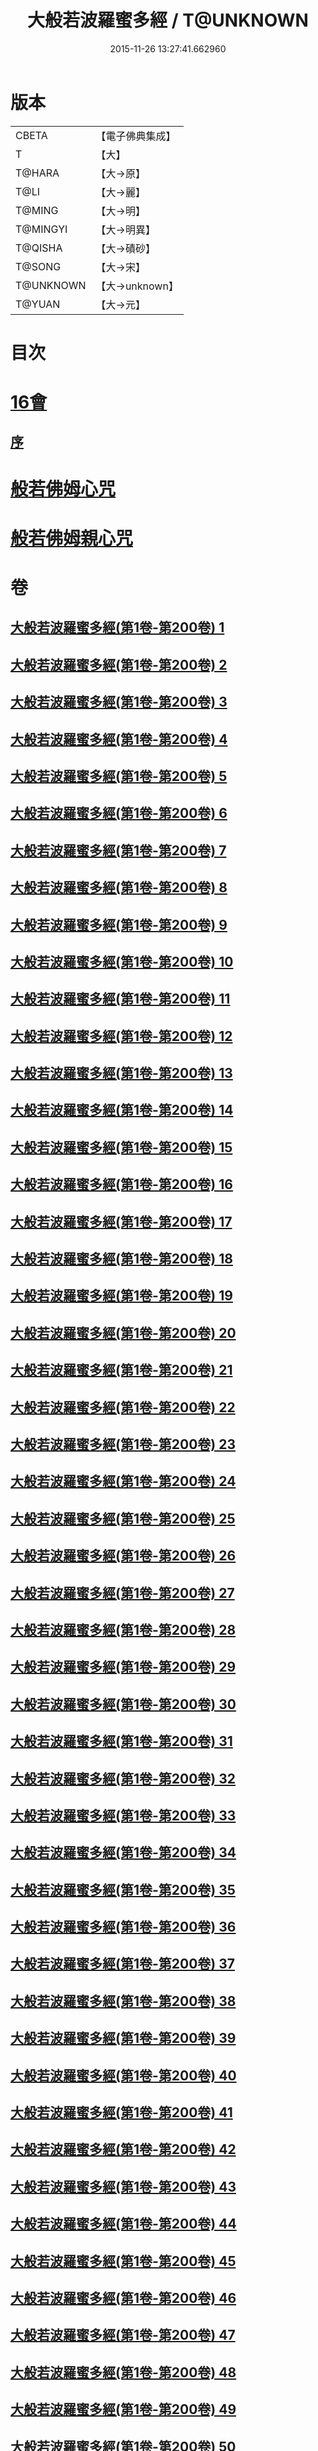 #+TITLE: 大般若波羅蜜多經 / T@UNKNOWN
#+DATE: 2015-11-26 13:27:41.662960
* 版本
 |     CBETA|【電子佛典集成】|
 |         T|【大】     |
 |    T@HARA|【大→原】   |
 |      T@LI|【大→麗】   |
 |    T@MING|【大→明】   |
 |  T@MINGYI|【大→明異】  |
 |   T@QISHA|【大→磧砂】  |
 |    T@SONG|【大→宋】   |
 | T@UNKNOWN|【大→unknown】|
 |    T@YUAN|【大→元】   |

* 目次
* [[file:KR6c0001_593.txt::593-1065b17][16會]]
** [[file:KR6c0001_593.txt::593-1065b18][序]]
* [[file:KR6c0001_600.txt::1110a25][般若佛姆心咒]]
* [[file:KR6c0001_600.txt::1110b1][般若佛姆親心咒]]
* 卷
** [[file:KR6c0001_001.txt][大般若波羅蜜多經(第1卷-第200卷) 1]]
** [[file:KR6c0001_002.txt][大般若波羅蜜多經(第1卷-第200卷) 2]]
** [[file:KR6c0001_003.txt][大般若波羅蜜多經(第1卷-第200卷) 3]]
** [[file:KR6c0001_004.txt][大般若波羅蜜多經(第1卷-第200卷) 4]]
** [[file:KR6c0001_005.txt][大般若波羅蜜多經(第1卷-第200卷) 5]]
** [[file:KR6c0001_006.txt][大般若波羅蜜多經(第1卷-第200卷) 6]]
** [[file:KR6c0001_007.txt][大般若波羅蜜多經(第1卷-第200卷) 7]]
** [[file:KR6c0001_008.txt][大般若波羅蜜多經(第1卷-第200卷) 8]]
** [[file:KR6c0001_009.txt][大般若波羅蜜多經(第1卷-第200卷) 9]]
** [[file:KR6c0001_010.txt][大般若波羅蜜多經(第1卷-第200卷) 10]]
** [[file:KR6c0001_011.txt][大般若波羅蜜多經(第1卷-第200卷) 11]]
** [[file:KR6c0001_012.txt][大般若波羅蜜多經(第1卷-第200卷) 12]]
** [[file:KR6c0001_013.txt][大般若波羅蜜多經(第1卷-第200卷) 13]]
** [[file:KR6c0001_014.txt][大般若波羅蜜多經(第1卷-第200卷) 14]]
** [[file:KR6c0001_015.txt][大般若波羅蜜多經(第1卷-第200卷) 15]]
** [[file:KR6c0001_016.txt][大般若波羅蜜多經(第1卷-第200卷) 16]]
** [[file:KR6c0001_017.txt][大般若波羅蜜多經(第1卷-第200卷) 17]]
** [[file:KR6c0001_018.txt][大般若波羅蜜多經(第1卷-第200卷) 18]]
** [[file:KR6c0001_019.txt][大般若波羅蜜多經(第1卷-第200卷) 19]]
** [[file:KR6c0001_020.txt][大般若波羅蜜多經(第1卷-第200卷) 20]]
** [[file:KR6c0001_021.txt][大般若波羅蜜多經(第1卷-第200卷) 21]]
** [[file:KR6c0001_022.txt][大般若波羅蜜多經(第1卷-第200卷) 22]]
** [[file:KR6c0001_023.txt][大般若波羅蜜多經(第1卷-第200卷) 23]]
** [[file:KR6c0001_024.txt][大般若波羅蜜多經(第1卷-第200卷) 24]]
** [[file:KR6c0001_025.txt][大般若波羅蜜多經(第1卷-第200卷) 25]]
** [[file:KR6c0001_026.txt][大般若波羅蜜多經(第1卷-第200卷) 26]]
** [[file:KR6c0001_027.txt][大般若波羅蜜多經(第1卷-第200卷) 27]]
** [[file:KR6c0001_028.txt][大般若波羅蜜多經(第1卷-第200卷) 28]]
** [[file:KR6c0001_029.txt][大般若波羅蜜多經(第1卷-第200卷) 29]]
** [[file:KR6c0001_030.txt][大般若波羅蜜多經(第1卷-第200卷) 30]]
** [[file:KR6c0001_031.txt][大般若波羅蜜多經(第1卷-第200卷) 31]]
** [[file:KR6c0001_032.txt][大般若波羅蜜多經(第1卷-第200卷) 32]]
** [[file:KR6c0001_033.txt][大般若波羅蜜多經(第1卷-第200卷) 33]]
** [[file:KR6c0001_034.txt][大般若波羅蜜多經(第1卷-第200卷) 34]]
** [[file:KR6c0001_035.txt][大般若波羅蜜多經(第1卷-第200卷) 35]]
** [[file:KR6c0001_036.txt][大般若波羅蜜多經(第1卷-第200卷) 36]]
** [[file:KR6c0001_037.txt][大般若波羅蜜多經(第1卷-第200卷) 37]]
** [[file:KR6c0001_038.txt][大般若波羅蜜多經(第1卷-第200卷) 38]]
** [[file:KR6c0001_039.txt][大般若波羅蜜多經(第1卷-第200卷) 39]]
** [[file:KR6c0001_040.txt][大般若波羅蜜多經(第1卷-第200卷) 40]]
** [[file:KR6c0001_041.txt][大般若波羅蜜多經(第1卷-第200卷) 41]]
** [[file:KR6c0001_042.txt][大般若波羅蜜多經(第1卷-第200卷) 42]]
** [[file:KR6c0001_043.txt][大般若波羅蜜多經(第1卷-第200卷) 43]]
** [[file:KR6c0001_044.txt][大般若波羅蜜多經(第1卷-第200卷) 44]]
** [[file:KR6c0001_045.txt][大般若波羅蜜多經(第1卷-第200卷) 45]]
** [[file:KR6c0001_046.txt][大般若波羅蜜多經(第1卷-第200卷) 46]]
** [[file:KR6c0001_047.txt][大般若波羅蜜多經(第1卷-第200卷) 47]]
** [[file:KR6c0001_048.txt][大般若波羅蜜多經(第1卷-第200卷) 48]]
** [[file:KR6c0001_049.txt][大般若波羅蜜多經(第1卷-第200卷) 49]]
** [[file:KR6c0001_050.txt][大般若波羅蜜多經(第1卷-第200卷) 50]]
** [[file:KR6c0001_051.txt][大般若波羅蜜多經(第1卷-第200卷) 51]]
** [[file:KR6c0001_052.txt][大般若波羅蜜多經(第1卷-第200卷) 52]]
** [[file:KR6c0001_053.txt][大般若波羅蜜多經(第1卷-第200卷) 53]]
** [[file:KR6c0001_054.txt][大般若波羅蜜多經(第1卷-第200卷) 54]]
** [[file:KR6c0001_055.txt][大般若波羅蜜多經(第1卷-第200卷) 55]]
** [[file:KR6c0001_056.txt][大般若波羅蜜多經(第1卷-第200卷) 56]]
** [[file:KR6c0001_057.txt][大般若波羅蜜多經(第1卷-第200卷) 57]]
** [[file:KR6c0001_058.txt][大般若波羅蜜多經(第1卷-第200卷) 58]]
** [[file:KR6c0001_059.txt][大般若波羅蜜多經(第1卷-第200卷) 59]]
** [[file:KR6c0001_060.txt][大般若波羅蜜多經(第1卷-第200卷) 60]]
** [[file:KR6c0001_061.txt][大般若波羅蜜多經(第1卷-第200卷) 61]]
** [[file:KR6c0001_062.txt][大般若波羅蜜多經(第1卷-第200卷) 62]]
** [[file:KR6c0001_063.txt][大般若波羅蜜多經(第1卷-第200卷) 63]]
** [[file:KR6c0001_064.txt][大般若波羅蜜多經(第1卷-第200卷) 64]]
** [[file:KR6c0001_065.txt][大般若波羅蜜多經(第1卷-第200卷) 65]]
** [[file:KR6c0001_066.txt][大般若波羅蜜多經(第1卷-第200卷) 66]]
** [[file:KR6c0001_067.txt][大般若波羅蜜多經(第1卷-第200卷) 67]]
** [[file:KR6c0001_068.txt][大般若波羅蜜多經(第1卷-第200卷) 68]]
** [[file:KR6c0001_069.txt][大般若波羅蜜多經(第1卷-第200卷) 69]]
** [[file:KR6c0001_070.txt][大般若波羅蜜多經(第1卷-第200卷) 70]]
** [[file:KR6c0001_071.txt][大般若波羅蜜多經(第1卷-第200卷) 71]]
** [[file:KR6c0001_072.txt][大般若波羅蜜多經(第1卷-第200卷) 72]]
** [[file:KR6c0001_073.txt][大般若波羅蜜多經(第1卷-第200卷) 73]]
** [[file:KR6c0001_074.txt][大般若波羅蜜多經(第1卷-第200卷) 74]]
** [[file:KR6c0001_075.txt][大般若波羅蜜多經(第1卷-第200卷) 75]]
** [[file:KR6c0001_076.txt][大般若波羅蜜多經(第1卷-第200卷) 76]]
** [[file:KR6c0001_077.txt][大般若波羅蜜多經(第1卷-第200卷) 77]]
** [[file:KR6c0001_078.txt][大般若波羅蜜多經(第1卷-第200卷) 78]]
** [[file:KR6c0001_079.txt][大般若波羅蜜多經(第1卷-第200卷) 79]]
** [[file:KR6c0001_080.txt][大般若波羅蜜多經(第1卷-第200卷) 80]]
** [[file:KR6c0001_081.txt][大般若波羅蜜多經(第1卷-第200卷) 81]]
** [[file:KR6c0001_082.txt][大般若波羅蜜多經(第1卷-第200卷) 82]]
** [[file:KR6c0001_083.txt][大般若波羅蜜多經(第1卷-第200卷) 83]]
** [[file:KR6c0001_084.txt][大般若波羅蜜多經(第1卷-第200卷) 84]]
** [[file:KR6c0001_085.txt][大般若波羅蜜多經(第1卷-第200卷) 85]]
** [[file:KR6c0001_086.txt][大般若波羅蜜多經(第1卷-第200卷) 86]]
** [[file:KR6c0001_087.txt][大般若波羅蜜多經(第1卷-第200卷) 87]]
** [[file:KR6c0001_088.txt][大般若波羅蜜多經(第1卷-第200卷) 88]]
** [[file:KR6c0001_089.txt][大般若波羅蜜多經(第1卷-第200卷) 89]]
** [[file:KR6c0001_090.txt][大般若波羅蜜多經(第1卷-第200卷) 90]]
** [[file:KR6c0001_091.txt][大般若波羅蜜多經(第1卷-第200卷) 91]]
** [[file:KR6c0001_092.txt][大般若波羅蜜多經(第1卷-第200卷) 92]]
** [[file:KR6c0001_093.txt][大般若波羅蜜多經(第1卷-第200卷) 93]]
** [[file:KR6c0001_094.txt][大般若波羅蜜多經(第1卷-第200卷) 94]]
** [[file:KR6c0001_095.txt][大般若波羅蜜多經(第1卷-第200卷) 95]]
** [[file:KR6c0001_096.txt][大般若波羅蜜多經(第1卷-第200卷) 96]]
** [[file:KR6c0001_097.txt][大般若波羅蜜多經(第1卷-第200卷) 97]]
** [[file:KR6c0001_098.txt][大般若波羅蜜多經(第1卷-第200卷) 98]]
** [[file:KR6c0001_099.txt][大般若波羅蜜多經(第1卷-第200卷) 99]]
** [[file:KR6c0001_100.txt][大般若波羅蜜多經(第1卷-第200卷) 100]]
** [[file:KR6c0001_101.txt][大般若波羅蜜多經(第1卷-第200卷) 101]]
** [[file:KR6c0001_102.txt][大般若波羅蜜多經(第1卷-第200卷) 102]]
** [[file:KR6c0001_103.txt][大般若波羅蜜多經(第1卷-第200卷) 103]]
** [[file:KR6c0001_104.txt][大般若波羅蜜多經(第1卷-第200卷) 104]]
** [[file:KR6c0001_105.txt][大般若波羅蜜多經(第1卷-第200卷) 105]]
** [[file:KR6c0001_106.txt][大般若波羅蜜多經(第1卷-第200卷) 106]]
** [[file:KR6c0001_107.txt][大般若波羅蜜多經(第1卷-第200卷) 107]]
** [[file:KR6c0001_108.txt][大般若波羅蜜多經(第1卷-第200卷) 108]]
** [[file:KR6c0001_109.txt][大般若波羅蜜多經(第1卷-第200卷) 109]]
** [[file:KR6c0001_110.txt][大般若波羅蜜多經(第1卷-第200卷) 110]]
** [[file:KR6c0001_111.txt][大般若波羅蜜多經(第1卷-第200卷) 111]]
** [[file:KR6c0001_112.txt][大般若波羅蜜多經(第1卷-第200卷) 112]]
** [[file:KR6c0001_113.txt][大般若波羅蜜多經(第1卷-第200卷) 113]]
** [[file:KR6c0001_114.txt][大般若波羅蜜多經(第1卷-第200卷) 114]]
** [[file:KR6c0001_115.txt][大般若波羅蜜多經(第1卷-第200卷) 115]]
** [[file:KR6c0001_116.txt][大般若波羅蜜多經(第1卷-第200卷) 116]]
** [[file:KR6c0001_117.txt][大般若波羅蜜多經(第1卷-第200卷) 117]]
** [[file:KR6c0001_118.txt][大般若波羅蜜多經(第1卷-第200卷) 118]]
** [[file:KR6c0001_119.txt][大般若波羅蜜多經(第1卷-第200卷) 119]]
** [[file:KR6c0001_120.txt][大般若波羅蜜多經(第1卷-第200卷) 120]]
** [[file:KR6c0001_121.txt][大般若波羅蜜多經(第1卷-第200卷) 121]]
** [[file:KR6c0001_122.txt][大般若波羅蜜多經(第1卷-第200卷) 122]]
** [[file:KR6c0001_123.txt][大般若波羅蜜多經(第1卷-第200卷) 123]]
** [[file:KR6c0001_124.txt][大般若波羅蜜多經(第1卷-第200卷) 124]]
** [[file:KR6c0001_125.txt][大般若波羅蜜多經(第1卷-第200卷) 125]]
** [[file:KR6c0001_126.txt][大般若波羅蜜多經(第1卷-第200卷) 126]]
** [[file:KR6c0001_127.txt][大般若波羅蜜多經(第1卷-第200卷) 127]]
** [[file:KR6c0001_128.txt][大般若波羅蜜多經(第1卷-第200卷) 128]]
** [[file:KR6c0001_129.txt][大般若波羅蜜多經(第1卷-第200卷) 129]]
** [[file:KR6c0001_130.txt][大般若波羅蜜多經(第1卷-第200卷) 130]]
** [[file:KR6c0001_131.txt][大般若波羅蜜多經(第1卷-第200卷) 131]]
** [[file:KR6c0001_132.txt][大般若波羅蜜多經(第1卷-第200卷) 132]]
** [[file:KR6c0001_133.txt][大般若波羅蜜多經(第1卷-第200卷) 133]]
** [[file:KR6c0001_134.txt][大般若波羅蜜多經(第1卷-第200卷) 134]]
** [[file:KR6c0001_135.txt][大般若波羅蜜多經(第1卷-第200卷) 135]]
** [[file:KR6c0001_136.txt][大般若波羅蜜多經(第1卷-第200卷) 136]]
** [[file:KR6c0001_137.txt][大般若波羅蜜多經(第1卷-第200卷) 137]]
** [[file:KR6c0001_138.txt][大般若波羅蜜多經(第1卷-第200卷) 138]]
** [[file:KR6c0001_139.txt][大般若波羅蜜多經(第1卷-第200卷) 139]]
** [[file:KR6c0001_140.txt][大般若波羅蜜多經(第1卷-第200卷) 140]]
** [[file:KR6c0001_141.txt][大般若波羅蜜多經(第1卷-第200卷) 141]]
** [[file:KR6c0001_142.txt][大般若波羅蜜多經(第1卷-第200卷) 142]]
** [[file:KR6c0001_143.txt][大般若波羅蜜多經(第1卷-第200卷) 143]]
** [[file:KR6c0001_144.txt][大般若波羅蜜多經(第1卷-第200卷) 144]]
** [[file:KR6c0001_145.txt][大般若波羅蜜多經(第1卷-第200卷) 145]]
** [[file:KR6c0001_146.txt][大般若波羅蜜多經(第1卷-第200卷) 146]]
** [[file:KR6c0001_147.txt][大般若波羅蜜多經(第1卷-第200卷) 147]]
** [[file:KR6c0001_148.txt][大般若波羅蜜多經(第1卷-第200卷) 148]]
** [[file:KR6c0001_149.txt][大般若波羅蜜多經(第1卷-第200卷) 149]]
** [[file:KR6c0001_150.txt][大般若波羅蜜多經(第1卷-第200卷) 150]]
** [[file:KR6c0001_151.txt][大般若波羅蜜多經(第1卷-第200卷) 151]]
** [[file:KR6c0001_152.txt][大般若波羅蜜多經(第1卷-第200卷) 152]]
** [[file:KR6c0001_153.txt][大般若波羅蜜多經(第1卷-第200卷) 153]]
** [[file:KR6c0001_154.txt][大般若波羅蜜多經(第1卷-第200卷) 154]]
** [[file:KR6c0001_155.txt][大般若波羅蜜多經(第1卷-第200卷) 155]]
** [[file:KR6c0001_156.txt][大般若波羅蜜多經(第1卷-第200卷) 156]]
** [[file:KR6c0001_157.txt][大般若波羅蜜多經(第1卷-第200卷) 157]]
** [[file:KR6c0001_158.txt][大般若波羅蜜多經(第1卷-第200卷) 158]]
** [[file:KR6c0001_159.txt][大般若波羅蜜多經(第1卷-第200卷) 159]]
** [[file:KR6c0001_160.txt][大般若波羅蜜多經(第1卷-第200卷) 160]]
** [[file:KR6c0001_161.txt][大般若波羅蜜多經(第1卷-第200卷) 161]]
** [[file:KR6c0001_162.txt][大般若波羅蜜多經(第1卷-第200卷) 162]]
** [[file:KR6c0001_163.txt][大般若波羅蜜多經(第1卷-第200卷) 163]]
** [[file:KR6c0001_164.txt][大般若波羅蜜多經(第1卷-第200卷) 164]]
** [[file:KR6c0001_165.txt][大般若波羅蜜多經(第1卷-第200卷) 165]]
** [[file:KR6c0001_166.txt][大般若波羅蜜多經(第1卷-第200卷) 166]]
** [[file:KR6c0001_167.txt][大般若波羅蜜多經(第1卷-第200卷) 167]]
** [[file:KR6c0001_168.txt][大般若波羅蜜多經(第1卷-第200卷) 168]]
** [[file:KR6c0001_169.txt][大般若波羅蜜多經(第1卷-第200卷) 169]]
** [[file:KR6c0001_170.txt][大般若波羅蜜多經(第1卷-第200卷) 170]]
** [[file:KR6c0001_171.txt][大般若波羅蜜多經(第1卷-第200卷) 171]]
** [[file:KR6c0001_172.txt][大般若波羅蜜多經(第1卷-第200卷) 172]]
** [[file:KR6c0001_173.txt][大般若波羅蜜多經(第1卷-第200卷) 173]]
** [[file:KR6c0001_174.txt][大般若波羅蜜多經(第1卷-第200卷) 174]]
** [[file:KR6c0001_175.txt][大般若波羅蜜多經(第1卷-第200卷) 175]]
** [[file:KR6c0001_176.txt][大般若波羅蜜多經(第1卷-第200卷) 176]]
** [[file:KR6c0001_177.txt][大般若波羅蜜多經(第1卷-第200卷) 177]]
** [[file:KR6c0001_178.txt][大般若波羅蜜多經(第1卷-第200卷) 178]]
** [[file:KR6c0001_179.txt][大般若波羅蜜多經(第1卷-第200卷) 179]]
** [[file:KR6c0001_180.txt][大般若波羅蜜多經(第1卷-第200卷) 180]]
** [[file:KR6c0001_181.txt][大般若波羅蜜多經(第1卷-第200卷) 181]]
** [[file:KR6c0001_182.txt][大般若波羅蜜多經(第1卷-第200卷) 182]]
** [[file:KR6c0001_183.txt][大般若波羅蜜多經(第1卷-第200卷) 183]]
** [[file:KR6c0001_184.txt][大般若波羅蜜多經(第1卷-第200卷) 184]]
** [[file:KR6c0001_185.txt][大般若波羅蜜多經(第1卷-第200卷) 185]]
** [[file:KR6c0001_186.txt][大般若波羅蜜多經(第1卷-第200卷) 186]]
** [[file:KR6c0001_187.txt][大般若波羅蜜多經(第1卷-第200卷) 187]]
** [[file:KR6c0001_188.txt][大般若波羅蜜多經(第1卷-第200卷) 188]]
** [[file:KR6c0001_189.txt][大般若波羅蜜多經(第1卷-第200卷) 189]]
** [[file:KR6c0001_190.txt][大般若波羅蜜多經(第1卷-第200卷) 190]]
** [[file:KR6c0001_191.txt][大般若波羅蜜多經(第1卷-第200卷) 191]]
** [[file:KR6c0001_192.txt][大般若波羅蜜多經(第1卷-第200卷) 192]]
** [[file:KR6c0001_193.txt][大般若波羅蜜多經(第1卷-第200卷) 193]]
** [[file:KR6c0001_194.txt][大般若波羅蜜多經(第1卷-第200卷) 194]]
** [[file:KR6c0001_195.txt][大般若波羅蜜多經(第1卷-第200卷) 195]]
** [[file:KR6c0001_196.txt][大般若波羅蜜多經(第1卷-第200卷) 196]]
** [[file:KR6c0001_197.txt][大般若波羅蜜多經(第1卷-第200卷) 197]]
** [[file:KR6c0001_198.txt][大般若波羅蜜多經(第1卷-第200卷) 198]]
** [[file:KR6c0001_199.txt][大般若波羅蜜多經(第1卷-第200卷) 199]]
** [[file:KR6c0001_200.txt][大般若波羅蜜多經(第1卷-第200卷) 200]]
** [[file:KR6c0001_201.txt][大般若波羅蜜多經(第201卷-第400卷) 201]]
** [[file:KR6c0001_202.txt][大般若波羅蜜多經(第201卷-第400卷) 202]]
** [[file:KR6c0001_203.txt][大般若波羅蜜多經(第201卷-第400卷) 203]]
** [[file:KR6c0001_204.txt][大般若波羅蜜多經(第201卷-第400卷) 204]]
** [[file:KR6c0001_205.txt][大般若波羅蜜多經(第201卷-第400卷) 205]]
** [[file:KR6c0001_206.txt][大般若波羅蜜多經(第201卷-第400卷) 206]]
** [[file:KR6c0001_207.txt][大般若波羅蜜多經(第201卷-第400卷) 207]]
** [[file:KR6c0001_208.txt][大般若波羅蜜多經(第201卷-第400卷) 208]]
** [[file:KR6c0001_209.txt][大般若波羅蜜多經(第201卷-第400卷) 209]]
** [[file:KR6c0001_210.txt][大般若波羅蜜多經(第201卷-第400卷) 210]]
** [[file:KR6c0001_211.txt][大般若波羅蜜多經(第201卷-第400卷) 211]]
** [[file:KR6c0001_212.txt][大般若波羅蜜多經(第201卷-第400卷) 212]]
** [[file:KR6c0001_213.txt][大般若波羅蜜多經(第201卷-第400卷) 213]]
** [[file:KR6c0001_214.txt][大般若波羅蜜多經(第201卷-第400卷) 214]]
** [[file:KR6c0001_215.txt][大般若波羅蜜多經(第201卷-第400卷) 215]]
** [[file:KR6c0001_216.txt][大般若波羅蜜多經(第201卷-第400卷) 216]]
** [[file:KR6c0001_217.txt][大般若波羅蜜多經(第201卷-第400卷) 217]]
** [[file:KR6c0001_218.txt][大般若波羅蜜多經(第201卷-第400卷) 218]]
** [[file:KR6c0001_219.txt][大般若波羅蜜多經(第201卷-第400卷) 219]]
** [[file:KR6c0001_220.txt][大般若波羅蜜多經(第201卷-第400卷) 220]]
** [[file:KR6c0001_221.txt][大般若波羅蜜多經(第201卷-第400卷) 221]]
** [[file:KR6c0001_222.txt][大般若波羅蜜多經(第201卷-第400卷) 222]]
** [[file:KR6c0001_223.txt][大般若波羅蜜多經(第201卷-第400卷) 223]]
** [[file:KR6c0001_224.txt][大般若波羅蜜多經(第201卷-第400卷) 224]]
** [[file:KR6c0001_225.txt][大般若波羅蜜多經(第201卷-第400卷) 225]]
** [[file:KR6c0001_226.txt][大般若波羅蜜多經(第201卷-第400卷) 226]]
** [[file:KR6c0001_227.txt][大般若波羅蜜多經(第201卷-第400卷) 227]]
** [[file:KR6c0001_228.txt][大般若波羅蜜多經(第201卷-第400卷) 228]]
** [[file:KR6c0001_229.txt][大般若波羅蜜多經(第201卷-第400卷) 229]]
** [[file:KR6c0001_230.txt][大般若波羅蜜多經(第201卷-第400卷) 230]]
** [[file:KR6c0001_231.txt][大般若波羅蜜多經(第201卷-第400卷) 231]]
** [[file:KR6c0001_232.txt][大般若波羅蜜多經(第201卷-第400卷) 232]]
** [[file:KR6c0001_233.txt][大般若波羅蜜多經(第201卷-第400卷) 233]]
** [[file:KR6c0001_234.txt][大般若波羅蜜多經(第201卷-第400卷) 234]]
** [[file:KR6c0001_235.txt][大般若波羅蜜多經(第201卷-第400卷) 235]]
** [[file:KR6c0001_236.txt][大般若波羅蜜多經(第201卷-第400卷) 236]]
** [[file:KR6c0001_237.txt][大般若波羅蜜多經(第201卷-第400卷) 237]]
** [[file:KR6c0001_238.txt][大般若波羅蜜多經(第201卷-第400卷) 238]]
** [[file:KR6c0001_239.txt][大般若波羅蜜多經(第201卷-第400卷) 239]]
** [[file:KR6c0001_240.txt][大般若波羅蜜多經(第201卷-第400卷) 240]]
** [[file:KR6c0001_241.txt][大般若波羅蜜多經(第201卷-第400卷) 241]]
** [[file:KR6c0001_242.txt][大般若波羅蜜多經(第201卷-第400卷) 242]]
** [[file:KR6c0001_243.txt][大般若波羅蜜多經(第201卷-第400卷) 243]]
** [[file:KR6c0001_244.txt][大般若波羅蜜多經(第201卷-第400卷) 244]]
** [[file:KR6c0001_245.txt][大般若波羅蜜多經(第201卷-第400卷) 245]]
** [[file:KR6c0001_246.txt][大般若波羅蜜多經(第201卷-第400卷) 246]]
** [[file:KR6c0001_247.txt][大般若波羅蜜多經(第201卷-第400卷) 247]]
** [[file:KR6c0001_248.txt][大般若波羅蜜多經(第201卷-第400卷) 248]]
** [[file:KR6c0001_249.txt][大般若波羅蜜多經(第201卷-第400卷) 249]]
** [[file:KR6c0001_250.txt][大般若波羅蜜多經(第201卷-第400卷) 250]]
** [[file:KR6c0001_251.txt][大般若波羅蜜多經(第201卷-第400卷) 251]]
** [[file:KR6c0001_252.txt][大般若波羅蜜多經(第201卷-第400卷) 252]]
** [[file:KR6c0001_253.txt][大般若波羅蜜多經(第201卷-第400卷) 253]]
** [[file:KR6c0001_254.txt][大般若波羅蜜多經(第201卷-第400卷) 254]]
** [[file:KR6c0001_255.txt][大般若波羅蜜多經(第201卷-第400卷) 255]]
** [[file:KR6c0001_256.txt][大般若波羅蜜多經(第201卷-第400卷) 256]]
** [[file:KR6c0001_257.txt][大般若波羅蜜多經(第201卷-第400卷) 257]]
** [[file:KR6c0001_258.txt][大般若波羅蜜多經(第201卷-第400卷) 258]]
** [[file:KR6c0001_259.txt][大般若波羅蜜多經(第201卷-第400卷) 259]]
** [[file:KR6c0001_260.txt][大般若波羅蜜多經(第201卷-第400卷) 260]]
** [[file:KR6c0001_261.txt][大般若波羅蜜多經(第201卷-第400卷) 261]]
** [[file:KR6c0001_262.txt][大般若波羅蜜多經(第201卷-第400卷) 262]]
** [[file:KR6c0001_263.txt][大般若波羅蜜多經(第201卷-第400卷) 263]]
** [[file:KR6c0001_264.txt][大般若波羅蜜多經(第201卷-第400卷) 264]]
** [[file:KR6c0001_265.txt][大般若波羅蜜多經(第201卷-第400卷) 265]]
** [[file:KR6c0001_266.txt][大般若波羅蜜多經(第201卷-第400卷) 266]]
** [[file:KR6c0001_267.txt][大般若波羅蜜多經(第201卷-第400卷) 267]]
** [[file:KR6c0001_268.txt][大般若波羅蜜多經(第201卷-第400卷) 268]]
** [[file:KR6c0001_269.txt][大般若波羅蜜多經(第201卷-第400卷) 269]]
** [[file:KR6c0001_270.txt][大般若波羅蜜多經(第201卷-第400卷) 270]]
** [[file:KR6c0001_271.txt][大般若波羅蜜多經(第201卷-第400卷) 271]]
** [[file:KR6c0001_272.txt][大般若波羅蜜多經(第201卷-第400卷) 272]]
** [[file:KR6c0001_273.txt][大般若波羅蜜多經(第201卷-第400卷) 273]]
** [[file:KR6c0001_274.txt][大般若波羅蜜多經(第201卷-第400卷) 274]]
** [[file:KR6c0001_275.txt][大般若波羅蜜多經(第201卷-第400卷) 275]]
** [[file:KR6c0001_276.txt][大般若波羅蜜多經(第201卷-第400卷) 276]]
** [[file:KR6c0001_277.txt][大般若波羅蜜多經(第201卷-第400卷) 277]]
** [[file:KR6c0001_278.txt][大般若波羅蜜多經(第201卷-第400卷) 278]]
** [[file:KR6c0001_279.txt][大般若波羅蜜多經(第201卷-第400卷) 279]]
** [[file:KR6c0001_280.txt][大般若波羅蜜多經(第201卷-第400卷) 280]]
** [[file:KR6c0001_281.txt][大般若波羅蜜多經(第201卷-第400卷) 281]]
** [[file:KR6c0001_282.txt][大般若波羅蜜多經(第201卷-第400卷) 282]]
** [[file:KR6c0001_283.txt][大般若波羅蜜多經(第201卷-第400卷) 283]]
** [[file:KR6c0001_284.txt][大般若波羅蜜多經(第201卷-第400卷) 284]]
** [[file:KR6c0001_285.txt][大般若波羅蜜多經(第201卷-第400卷) 285]]
** [[file:KR6c0001_286.txt][大般若波羅蜜多經(第201卷-第400卷) 286]]
** [[file:KR6c0001_287.txt][大般若波羅蜜多經(第201卷-第400卷) 287]]
** [[file:KR6c0001_288.txt][大般若波羅蜜多經(第201卷-第400卷) 288]]
** [[file:KR6c0001_289.txt][大般若波羅蜜多經(第201卷-第400卷) 289]]
** [[file:KR6c0001_290.txt][大般若波羅蜜多經(第201卷-第400卷) 290]]
** [[file:KR6c0001_291.txt][大般若波羅蜜多經(第201卷-第400卷) 291]]
** [[file:KR6c0001_292.txt][大般若波羅蜜多經(第201卷-第400卷) 292]]
** [[file:KR6c0001_293.txt][大般若波羅蜜多經(第201卷-第400卷) 293]]
** [[file:KR6c0001_294.txt][大般若波羅蜜多經(第201卷-第400卷) 294]]
** [[file:KR6c0001_295.txt][大般若波羅蜜多經(第201卷-第400卷) 295]]
** [[file:KR6c0001_296.txt][大般若波羅蜜多經(第201卷-第400卷) 296]]
** [[file:KR6c0001_297.txt][大般若波羅蜜多經(第201卷-第400卷) 297]]
** [[file:KR6c0001_298.txt][大般若波羅蜜多經(第201卷-第400卷) 298]]
** [[file:KR6c0001_299.txt][大般若波羅蜜多經(第201卷-第400卷) 299]]
** [[file:KR6c0001_300.txt][大般若波羅蜜多經(第201卷-第400卷) 300]]
** [[file:KR6c0001_301.txt][大般若波羅蜜多經(第201卷-第400卷) 301]]
** [[file:KR6c0001_302.txt][大般若波羅蜜多經(第201卷-第400卷) 302]]
** [[file:KR6c0001_303.txt][大般若波羅蜜多經(第201卷-第400卷) 303]]
** [[file:KR6c0001_304.txt][大般若波羅蜜多經(第201卷-第400卷) 304]]
** [[file:KR6c0001_305.txt][大般若波羅蜜多經(第201卷-第400卷) 305]]
** [[file:KR6c0001_306.txt][大般若波羅蜜多經(第201卷-第400卷) 306]]
** [[file:KR6c0001_307.txt][大般若波羅蜜多經(第201卷-第400卷) 307]]
** [[file:KR6c0001_308.txt][大般若波羅蜜多經(第201卷-第400卷) 308]]
** [[file:KR6c0001_309.txt][大般若波羅蜜多經(第201卷-第400卷) 309]]
** [[file:KR6c0001_310.txt][大般若波羅蜜多經(第201卷-第400卷) 310]]
** [[file:KR6c0001_311.txt][大般若波羅蜜多經(第201卷-第400卷) 311]]
** [[file:KR6c0001_312.txt][大般若波羅蜜多經(第201卷-第400卷) 312]]
** [[file:KR6c0001_313.txt][大般若波羅蜜多經(第201卷-第400卷) 313]]
** [[file:KR6c0001_314.txt][大般若波羅蜜多經(第201卷-第400卷) 314]]
** [[file:KR6c0001_315.txt][大般若波羅蜜多經(第201卷-第400卷) 315]]
** [[file:KR6c0001_316.txt][大般若波羅蜜多經(第201卷-第400卷) 316]]
** [[file:KR6c0001_317.txt][大般若波羅蜜多經(第201卷-第400卷) 317]]
** [[file:KR6c0001_318.txt][大般若波羅蜜多經(第201卷-第400卷) 318]]
** [[file:KR6c0001_319.txt][大般若波羅蜜多經(第201卷-第400卷) 319]]
** [[file:KR6c0001_320.txt][大般若波羅蜜多經(第201卷-第400卷) 320]]
** [[file:KR6c0001_321.txt][大般若波羅蜜多經(第201卷-第400卷) 321]]
** [[file:KR6c0001_322.txt][大般若波羅蜜多經(第201卷-第400卷) 322]]
** [[file:KR6c0001_323.txt][大般若波羅蜜多經(第201卷-第400卷) 323]]
** [[file:KR6c0001_324.txt][大般若波羅蜜多經(第201卷-第400卷) 324]]
** [[file:KR6c0001_325.txt][大般若波羅蜜多經(第201卷-第400卷) 325]]
** [[file:KR6c0001_326.txt][大般若波羅蜜多經(第201卷-第400卷) 326]]
** [[file:KR6c0001_327.txt][大般若波羅蜜多經(第201卷-第400卷) 327]]
** [[file:KR6c0001_328.txt][大般若波羅蜜多經(第201卷-第400卷) 328]]
** [[file:KR6c0001_329.txt][大般若波羅蜜多經(第201卷-第400卷) 329]]
** [[file:KR6c0001_330.txt][大般若波羅蜜多經(第201卷-第400卷) 330]]
** [[file:KR6c0001_331.txt][大般若波羅蜜多經(第201卷-第400卷) 331]]
** [[file:KR6c0001_332.txt][大般若波羅蜜多經(第201卷-第400卷) 332]]
** [[file:KR6c0001_333.txt][大般若波羅蜜多經(第201卷-第400卷) 333]]
** [[file:KR6c0001_334.txt][大般若波羅蜜多經(第201卷-第400卷) 334]]
** [[file:KR6c0001_335.txt][大般若波羅蜜多經(第201卷-第400卷) 335]]
** [[file:KR6c0001_336.txt][大般若波羅蜜多經(第201卷-第400卷) 336]]
** [[file:KR6c0001_337.txt][大般若波羅蜜多經(第201卷-第400卷) 337]]
** [[file:KR6c0001_338.txt][大般若波羅蜜多經(第201卷-第400卷) 338]]
** [[file:KR6c0001_339.txt][大般若波羅蜜多經(第201卷-第400卷) 339]]
** [[file:KR6c0001_340.txt][大般若波羅蜜多經(第201卷-第400卷) 340]]
** [[file:KR6c0001_341.txt][大般若波羅蜜多經(第201卷-第400卷) 341]]
** [[file:KR6c0001_342.txt][大般若波羅蜜多經(第201卷-第400卷) 342]]
** [[file:KR6c0001_343.txt][大般若波羅蜜多經(第201卷-第400卷) 343]]
** [[file:KR6c0001_344.txt][大般若波羅蜜多經(第201卷-第400卷) 344]]
** [[file:KR6c0001_345.txt][大般若波羅蜜多經(第201卷-第400卷) 345]]
** [[file:KR6c0001_346.txt][大般若波羅蜜多經(第201卷-第400卷) 346]]
** [[file:KR6c0001_347.txt][大般若波羅蜜多經(第201卷-第400卷) 347]]
** [[file:KR6c0001_348.txt][大般若波羅蜜多經(第201卷-第400卷) 348]]
** [[file:KR6c0001_349.txt][大般若波羅蜜多經(第201卷-第400卷) 349]]
** [[file:KR6c0001_350.txt][大般若波羅蜜多經(第201卷-第400卷) 350]]
** [[file:KR6c0001_351.txt][大般若波羅蜜多經(第201卷-第400卷) 351]]
** [[file:KR6c0001_352.txt][大般若波羅蜜多經(第201卷-第400卷) 352]]
** [[file:KR6c0001_353.txt][大般若波羅蜜多經(第201卷-第400卷) 353]]
** [[file:KR6c0001_354.txt][大般若波羅蜜多經(第201卷-第400卷) 354]]
** [[file:KR6c0001_355.txt][大般若波羅蜜多經(第201卷-第400卷) 355]]
** [[file:KR6c0001_356.txt][大般若波羅蜜多經(第201卷-第400卷) 356]]
** [[file:KR6c0001_357.txt][大般若波羅蜜多經(第201卷-第400卷) 357]]
** [[file:KR6c0001_358.txt][大般若波羅蜜多經(第201卷-第400卷) 358]]
** [[file:KR6c0001_359.txt][大般若波羅蜜多經(第201卷-第400卷) 359]]
** [[file:KR6c0001_360.txt][大般若波羅蜜多經(第201卷-第400卷) 360]]
** [[file:KR6c0001_361.txt][大般若波羅蜜多經(第201卷-第400卷) 361]]
** [[file:KR6c0001_362.txt][大般若波羅蜜多經(第201卷-第400卷) 362]]
** [[file:KR6c0001_363.txt][大般若波羅蜜多經(第201卷-第400卷) 363]]
** [[file:KR6c0001_364.txt][大般若波羅蜜多經(第201卷-第400卷) 364]]
** [[file:KR6c0001_365.txt][大般若波羅蜜多經(第201卷-第400卷) 365]]
** [[file:KR6c0001_366.txt][大般若波羅蜜多經(第201卷-第400卷) 366]]
** [[file:KR6c0001_367.txt][大般若波羅蜜多經(第201卷-第400卷) 367]]
** [[file:KR6c0001_368.txt][大般若波羅蜜多經(第201卷-第400卷) 368]]
** [[file:KR6c0001_369.txt][大般若波羅蜜多經(第201卷-第400卷) 369]]
** [[file:KR6c0001_370.txt][大般若波羅蜜多經(第201卷-第400卷) 370]]
** [[file:KR6c0001_371.txt][大般若波羅蜜多經(第201卷-第400卷) 371]]
** [[file:KR6c0001_372.txt][大般若波羅蜜多經(第201卷-第400卷) 372]]
** [[file:KR6c0001_373.txt][大般若波羅蜜多經(第201卷-第400卷) 373]]
** [[file:KR6c0001_374.txt][大般若波羅蜜多經(第201卷-第400卷) 374]]
** [[file:KR6c0001_375.txt][大般若波羅蜜多經(第201卷-第400卷) 375]]
** [[file:KR6c0001_376.txt][大般若波羅蜜多經(第201卷-第400卷) 376]]
** [[file:KR6c0001_377.txt][大般若波羅蜜多經(第201卷-第400卷) 377]]
** [[file:KR6c0001_378.txt][大般若波羅蜜多經(第201卷-第400卷) 378]]
** [[file:KR6c0001_379.txt][大般若波羅蜜多經(第201卷-第400卷) 379]]
** [[file:KR6c0001_380.txt][大般若波羅蜜多經(第201卷-第400卷) 380]]
** [[file:KR6c0001_381.txt][大般若波羅蜜多經(第201卷-第400卷) 381]]
** [[file:KR6c0001_382.txt][大般若波羅蜜多經(第201卷-第400卷) 382]]
** [[file:KR6c0001_383.txt][大般若波羅蜜多經(第201卷-第400卷) 383]]
** [[file:KR6c0001_384.txt][大般若波羅蜜多經(第201卷-第400卷) 384]]
** [[file:KR6c0001_385.txt][大般若波羅蜜多經(第201卷-第400卷) 385]]
** [[file:KR6c0001_386.txt][大般若波羅蜜多經(第201卷-第400卷) 386]]
** [[file:KR6c0001_387.txt][大般若波羅蜜多經(第201卷-第400卷) 387]]
** [[file:KR6c0001_388.txt][大般若波羅蜜多經(第201卷-第400卷) 388]]
** [[file:KR6c0001_389.txt][大般若波羅蜜多經(第201卷-第400卷) 389]]
** [[file:KR6c0001_390.txt][大般若波羅蜜多經(第201卷-第400卷) 390]]
** [[file:KR6c0001_391.txt][大般若波羅蜜多經(第201卷-第400卷) 391]]
** [[file:KR6c0001_392.txt][大般若波羅蜜多經(第201卷-第400卷) 392]]
** [[file:KR6c0001_393.txt][大般若波羅蜜多經(第201卷-第400卷) 393]]
** [[file:KR6c0001_394.txt][大般若波羅蜜多經(第201卷-第400卷) 394]]
** [[file:KR6c0001_395.txt][大般若波羅蜜多經(第201卷-第400卷) 395]]
** [[file:KR6c0001_396.txt][大般若波羅蜜多經(第201卷-第400卷) 396]]
** [[file:KR6c0001_397.txt][大般若波羅蜜多經(第201卷-第400卷) 397]]
** [[file:KR6c0001_398.txt][大般若波羅蜜多經(第201卷-第400卷) 398]]
** [[file:KR6c0001_399.txt][大般若波羅蜜多經(第201卷-第400卷) 399]]
** [[file:KR6c0001_400.txt][大般若波羅蜜多經(第201卷-第400卷) 400]]
** [[file:KR6c0001_401.txt][大般若波羅蜜多經(第401卷-第600卷) 401]]
** [[file:KR6c0001_402.txt][大般若波羅蜜多經(第401卷-第600卷) 402]]
** [[file:KR6c0001_403.txt][大般若波羅蜜多經(第401卷-第600卷) 403]]
** [[file:KR6c0001_404.txt][大般若波羅蜜多經(第401卷-第600卷) 404]]
** [[file:KR6c0001_405.txt][大般若波羅蜜多經(第401卷-第600卷) 405]]
** [[file:KR6c0001_406.txt][大般若波羅蜜多經(第401卷-第600卷) 406]]
** [[file:KR6c0001_407.txt][大般若波羅蜜多經(第401卷-第600卷) 407]]
** [[file:KR6c0001_408.txt][大般若波羅蜜多經(第401卷-第600卷) 408]]
** [[file:KR6c0001_409.txt][大般若波羅蜜多經(第401卷-第600卷) 409]]
** [[file:KR6c0001_410.txt][大般若波羅蜜多經(第401卷-第600卷) 410]]
** [[file:KR6c0001_411.txt][大般若波羅蜜多經(第401卷-第600卷) 411]]
** [[file:KR6c0001_412.txt][大般若波羅蜜多經(第401卷-第600卷) 412]]
** [[file:KR6c0001_413.txt][大般若波羅蜜多經(第401卷-第600卷) 413]]
** [[file:KR6c0001_414.txt][大般若波羅蜜多經(第401卷-第600卷) 414]]
** [[file:KR6c0001_415.txt][大般若波羅蜜多經(第401卷-第600卷) 415]]
** [[file:KR6c0001_416.txt][大般若波羅蜜多經(第401卷-第600卷) 416]]
** [[file:KR6c0001_417.txt][大般若波羅蜜多經(第401卷-第600卷) 417]]
** [[file:KR6c0001_418.txt][大般若波羅蜜多經(第401卷-第600卷) 418]]
** [[file:KR6c0001_419.txt][大般若波羅蜜多經(第401卷-第600卷) 419]]
** [[file:KR6c0001_420.txt][大般若波羅蜜多經(第401卷-第600卷) 420]]
** [[file:KR6c0001_421.txt][大般若波羅蜜多經(第401卷-第600卷) 421]]
** [[file:KR6c0001_422.txt][大般若波羅蜜多經(第401卷-第600卷) 422]]
** [[file:KR6c0001_423.txt][大般若波羅蜜多經(第401卷-第600卷) 423]]
** [[file:KR6c0001_424.txt][大般若波羅蜜多經(第401卷-第600卷) 424]]
** [[file:KR6c0001_425.txt][大般若波羅蜜多經(第401卷-第600卷) 425]]
** [[file:KR6c0001_426.txt][大般若波羅蜜多經(第401卷-第600卷) 426]]
** [[file:KR6c0001_427.txt][大般若波羅蜜多經(第401卷-第600卷) 427]]
** [[file:KR6c0001_428.txt][大般若波羅蜜多經(第401卷-第600卷) 428]]
** [[file:KR6c0001_429.txt][大般若波羅蜜多經(第401卷-第600卷) 429]]
** [[file:KR6c0001_430.txt][大般若波羅蜜多經(第401卷-第600卷) 430]]
** [[file:KR6c0001_431.txt][大般若波羅蜜多經(第401卷-第600卷) 431]]
** [[file:KR6c0001_432.txt][大般若波羅蜜多經(第401卷-第600卷) 432]]
** [[file:KR6c0001_433.txt][大般若波羅蜜多經(第401卷-第600卷) 433]]
** [[file:KR6c0001_434.txt][大般若波羅蜜多經(第401卷-第600卷) 434]]
** [[file:KR6c0001_435.txt][大般若波羅蜜多經(第401卷-第600卷) 435]]
** [[file:KR6c0001_436.txt][大般若波羅蜜多經(第401卷-第600卷) 436]]
** [[file:KR6c0001_437.txt][大般若波羅蜜多經(第401卷-第600卷) 437]]
** [[file:KR6c0001_438.txt][大般若波羅蜜多經(第401卷-第600卷) 438]]
** [[file:KR6c0001_439.txt][大般若波羅蜜多經(第401卷-第600卷) 439]]
** [[file:KR6c0001_440.txt][大般若波羅蜜多經(第401卷-第600卷) 440]]
** [[file:KR6c0001_441.txt][大般若波羅蜜多經(第401卷-第600卷) 441]]
** [[file:KR6c0001_442.txt][大般若波羅蜜多經(第401卷-第600卷) 442]]
** [[file:KR6c0001_443.txt][大般若波羅蜜多經(第401卷-第600卷) 443]]
** [[file:KR6c0001_444.txt][大般若波羅蜜多經(第401卷-第600卷) 444]]
** [[file:KR6c0001_445.txt][大般若波羅蜜多經(第401卷-第600卷) 445]]
** [[file:KR6c0001_446.txt][大般若波羅蜜多經(第401卷-第600卷) 446]]
** [[file:KR6c0001_447.txt][大般若波羅蜜多經(第401卷-第600卷) 447]]
** [[file:KR6c0001_448.txt][大般若波羅蜜多經(第401卷-第600卷) 448]]
** [[file:KR6c0001_449.txt][大般若波羅蜜多經(第401卷-第600卷) 449]]
** [[file:KR6c0001_450.txt][大般若波羅蜜多經(第401卷-第600卷) 450]]
** [[file:KR6c0001_451.txt][大般若波羅蜜多經(第401卷-第600卷) 451]]
** [[file:KR6c0001_452.txt][大般若波羅蜜多經(第401卷-第600卷) 452]]
** [[file:KR6c0001_453.txt][大般若波羅蜜多經(第401卷-第600卷) 453]]
** [[file:KR6c0001_454.txt][大般若波羅蜜多經(第401卷-第600卷) 454]]
** [[file:KR6c0001_455.txt][大般若波羅蜜多經(第401卷-第600卷) 455]]
** [[file:KR6c0001_456.txt][大般若波羅蜜多經(第401卷-第600卷) 456]]
** [[file:KR6c0001_457.txt][大般若波羅蜜多經(第401卷-第600卷) 457]]
** [[file:KR6c0001_458.txt][大般若波羅蜜多經(第401卷-第600卷) 458]]
** [[file:KR6c0001_459.txt][大般若波羅蜜多經(第401卷-第600卷) 459]]
** [[file:KR6c0001_460.txt][大般若波羅蜜多經(第401卷-第600卷) 460]]
** [[file:KR6c0001_461.txt][大般若波羅蜜多經(第401卷-第600卷) 461]]
** [[file:KR6c0001_462.txt][大般若波羅蜜多經(第401卷-第600卷) 462]]
** [[file:KR6c0001_463.txt][大般若波羅蜜多經(第401卷-第600卷) 463]]
** [[file:KR6c0001_464.txt][大般若波羅蜜多經(第401卷-第600卷) 464]]
** [[file:KR6c0001_465.txt][大般若波羅蜜多經(第401卷-第600卷) 465]]
** [[file:KR6c0001_466.txt][大般若波羅蜜多經(第401卷-第600卷) 466]]
** [[file:KR6c0001_467.txt][大般若波羅蜜多經(第401卷-第600卷) 467]]
** [[file:KR6c0001_468.txt][大般若波羅蜜多經(第401卷-第600卷) 468]]
** [[file:KR6c0001_469.txt][大般若波羅蜜多經(第401卷-第600卷) 469]]
** [[file:KR6c0001_470.txt][大般若波羅蜜多經(第401卷-第600卷) 470]]
** [[file:KR6c0001_471.txt][大般若波羅蜜多經(第401卷-第600卷) 471]]
** [[file:KR6c0001_472.txt][大般若波羅蜜多經(第401卷-第600卷) 472]]
** [[file:KR6c0001_473.txt][大般若波羅蜜多經(第401卷-第600卷) 473]]
** [[file:KR6c0001_474.txt][大般若波羅蜜多經(第401卷-第600卷) 474]]
** [[file:KR6c0001_475.txt][大般若波羅蜜多經(第401卷-第600卷) 475]]
** [[file:KR6c0001_476.txt][大般若波羅蜜多經(第401卷-第600卷) 476]]
** [[file:KR6c0001_477.txt][大般若波羅蜜多經(第401卷-第600卷) 477]]
** [[file:KR6c0001_478.txt][大般若波羅蜜多經(第401卷-第600卷) 478]]
** [[file:KR6c0001_479.txt][大般若波羅蜜多經(第401卷-第600卷) 479]]
** [[file:KR6c0001_480.txt][大般若波羅蜜多經(第401卷-第600卷) 480]]
** [[file:KR6c0001_481.txt][大般若波羅蜜多經(第401卷-第600卷) 481]]
** [[file:KR6c0001_482.txt][大般若波羅蜜多經(第401卷-第600卷) 482]]
** [[file:KR6c0001_483.txt][大般若波羅蜜多經(第401卷-第600卷) 483]]
** [[file:KR6c0001_484.txt][大般若波羅蜜多經(第401卷-第600卷) 484]]
** [[file:KR6c0001_485.txt][大般若波羅蜜多經(第401卷-第600卷) 485]]
** [[file:KR6c0001_486.txt][大般若波羅蜜多經(第401卷-第600卷) 486]]
** [[file:KR6c0001_487.txt][大般若波羅蜜多經(第401卷-第600卷) 487]]
** [[file:KR6c0001_488.txt][大般若波羅蜜多經(第401卷-第600卷) 488]]
** [[file:KR6c0001_489.txt][大般若波羅蜜多經(第401卷-第600卷) 489]]
** [[file:KR6c0001_490.txt][大般若波羅蜜多經(第401卷-第600卷) 490]]
** [[file:KR6c0001_491.txt][大般若波羅蜜多經(第401卷-第600卷) 491]]
** [[file:KR6c0001_492.txt][大般若波羅蜜多經(第401卷-第600卷) 492]]
** [[file:KR6c0001_493.txt][大般若波羅蜜多經(第401卷-第600卷) 493]]
** [[file:KR6c0001_494.txt][大般若波羅蜜多經(第401卷-第600卷) 494]]
** [[file:KR6c0001_495.txt][大般若波羅蜜多經(第401卷-第600卷) 495]]
** [[file:KR6c0001_496.txt][大般若波羅蜜多經(第401卷-第600卷) 496]]
** [[file:KR6c0001_497.txt][大般若波羅蜜多經(第401卷-第600卷) 497]]
** [[file:KR6c0001_498.txt][大般若波羅蜜多經(第401卷-第600卷) 498]]
** [[file:KR6c0001_499.txt][大般若波羅蜜多經(第401卷-第600卷) 499]]
** [[file:KR6c0001_500.txt][大般若波羅蜜多經(第401卷-第600卷) 500]]
** [[file:KR6c0001_501.txt][大般若波羅蜜多經(第401卷-第600卷) 501]]
** [[file:KR6c0001_502.txt][大般若波羅蜜多經(第401卷-第600卷) 502]]
** [[file:KR6c0001_503.txt][大般若波羅蜜多經(第401卷-第600卷) 503]]
** [[file:KR6c0001_504.txt][大般若波羅蜜多經(第401卷-第600卷) 504]]
** [[file:KR6c0001_505.txt][大般若波羅蜜多經(第401卷-第600卷) 505]]
** [[file:KR6c0001_506.txt][大般若波羅蜜多經(第401卷-第600卷) 506]]
** [[file:KR6c0001_507.txt][大般若波羅蜜多經(第401卷-第600卷) 507]]
** [[file:KR6c0001_508.txt][大般若波羅蜜多經(第401卷-第600卷) 508]]
** [[file:KR6c0001_509.txt][大般若波羅蜜多經(第401卷-第600卷) 509]]
** [[file:KR6c0001_510.txt][大般若波羅蜜多經(第401卷-第600卷) 510]]
** [[file:KR6c0001_511.txt][大般若波羅蜜多經(第401卷-第600卷) 511]]
** [[file:KR6c0001_512.txt][大般若波羅蜜多經(第401卷-第600卷) 512]]
** [[file:KR6c0001_513.txt][大般若波羅蜜多經(第401卷-第600卷) 513]]
** [[file:KR6c0001_514.txt][大般若波羅蜜多經(第401卷-第600卷) 514]]
** [[file:KR6c0001_515.txt][大般若波羅蜜多經(第401卷-第600卷) 515]]
** [[file:KR6c0001_516.txt][大般若波羅蜜多經(第401卷-第600卷) 516]]
** [[file:KR6c0001_517.txt][大般若波羅蜜多經(第401卷-第600卷) 517]]
** [[file:KR6c0001_518.txt][大般若波羅蜜多經(第401卷-第600卷) 518]]
** [[file:KR6c0001_519.txt][大般若波羅蜜多經(第401卷-第600卷) 519]]
** [[file:KR6c0001_520.txt][大般若波羅蜜多經(第401卷-第600卷) 520]]
** [[file:KR6c0001_521.txt][大般若波羅蜜多經(第401卷-第600卷) 521]]
** [[file:KR6c0001_522.txt][大般若波羅蜜多經(第401卷-第600卷) 522]]
** [[file:KR6c0001_523.txt][大般若波羅蜜多經(第401卷-第600卷) 523]]
** [[file:KR6c0001_524.txt][大般若波羅蜜多經(第401卷-第600卷) 524]]
** [[file:KR6c0001_525.txt][大般若波羅蜜多經(第401卷-第600卷) 525]]
** [[file:KR6c0001_526.txt][大般若波羅蜜多經(第401卷-第600卷) 526]]
** [[file:KR6c0001_527.txt][大般若波羅蜜多經(第401卷-第600卷) 527]]
** [[file:KR6c0001_528.txt][大般若波羅蜜多經(第401卷-第600卷) 528]]
** [[file:KR6c0001_529.txt][大般若波羅蜜多經(第401卷-第600卷) 529]]
** [[file:KR6c0001_530.txt][大般若波羅蜜多經(第401卷-第600卷) 530]]
** [[file:KR6c0001_531.txt][大般若波羅蜜多經(第401卷-第600卷) 531]]
** [[file:KR6c0001_532.txt][大般若波羅蜜多經(第401卷-第600卷) 532]]
** [[file:KR6c0001_533.txt][大般若波羅蜜多經(第401卷-第600卷) 533]]
** [[file:KR6c0001_534.txt][大般若波羅蜜多經(第401卷-第600卷) 534]]
** [[file:KR6c0001_535.txt][大般若波羅蜜多經(第401卷-第600卷) 535]]
** [[file:KR6c0001_536.txt][大般若波羅蜜多經(第401卷-第600卷) 536]]
** [[file:KR6c0001_537.txt][大般若波羅蜜多經(第401卷-第600卷) 537]]
** [[file:KR6c0001_538.txt][大般若波羅蜜多經(第401卷-第600卷) 538]]
** [[file:KR6c0001_539.txt][大般若波羅蜜多經(第401卷-第600卷) 539]]
** [[file:KR6c0001_540.txt][大般若波羅蜜多經(第401卷-第600卷) 540]]
** [[file:KR6c0001_541.txt][大般若波羅蜜多經(第401卷-第600卷) 541]]
** [[file:KR6c0001_542.txt][大般若波羅蜜多經(第401卷-第600卷) 542]]
** [[file:KR6c0001_543.txt][大般若波羅蜜多經(第401卷-第600卷) 543]]
** [[file:KR6c0001_544.txt][大般若波羅蜜多經(第401卷-第600卷) 544]]
** [[file:KR6c0001_545.txt][大般若波羅蜜多經(第401卷-第600卷) 545]]
** [[file:KR6c0001_546.txt][大般若波羅蜜多經(第401卷-第600卷) 546]]
** [[file:KR6c0001_547.txt][大般若波羅蜜多經(第401卷-第600卷) 547]]
** [[file:KR6c0001_548.txt][大般若波羅蜜多經(第401卷-第600卷) 548]]
** [[file:KR6c0001_549.txt][大般若波羅蜜多經(第401卷-第600卷) 549]]
** [[file:KR6c0001_550.txt][大般若波羅蜜多經(第401卷-第600卷) 550]]
** [[file:KR6c0001_551.txt][大般若波羅蜜多經(第401卷-第600卷) 551]]
** [[file:KR6c0001_552.txt][大般若波羅蜜多經(第401卷-第600卷) 552]]
** [[file:KR6c0001_553.txt][大般若波羅蜜多經(第401卷-第600卷) 553]]
** [[file:KR6c0001_554.txt][大般若波羅蜜多經(第401卷-第600卷) 554]]
** [[file:KR6c0001_555.txt][大般若波羅蜜多經(第401卷-第600卷) 555]]
** [[file:KR6c0001_556.txt][大般若波羅蜜多經(第401卷-第600卷) 556]]
** [[file:KR6c0001_557.txt][大般若波羅蜜多經(第401卷-第600卷) 557]]
** [[file:KR6c0001_558.txt][大般若波羅蜜多經(第401卷-第600卷) 558]]
** [[file:KR6c0001_559.txt][大般若波羅蜜多經(第401卷-第600卷) 559]]
** [[file:KR6c0001_560.txt][大般若波羅蜜多經(第401卷-第600卷) 560]]
** [[file:KR6c0001_561.txt][大般若波羅蜜多經(第401卷-第600卷) 561]]
** [[file:KR6c0001_562.txt][大般若波羅蜜多經(第401卷-第600卷) 562]]
** [[file:KR6c0001_563.txt][大般若波羅蜜多經(第401卷-第600卷) 563]]
** [[file:KR6c0001_564.txt][大般若波羅蜜多經(第401卷-第600卷) 564]]
** [[file:KR6c0001_565.txt][大般若波羅蜜多經(第401卷-第600卷) 565]]
** [[file:KR6c0001_566.txt][大般若波羅蜜多經(第401卷-第600卷) 566]]
** [[file:KR6c0001_567.txt][大般若波羅蜜多經(第401卷-第600卷) 567]]
** [[file:KR6c0001_568.txt][大般若波羅蜜多經(第401卷-第600卷) 568]]
** [[file:KR6c0001_569.txt][大般若波羅蜜多經(第401卷-第600卷) 569]]
** [[file:KR6c0001_570.txt][大般若波羅蜜多經(第401卷-第600卷) 570]]
** [[file:KR6c0001_571.txt][大般若波羅蜜多經(第401卷-第600卷) 571]]
** [[file:KR6c0001_572.txt][大般若波羅蜜多經(第401卷-第600卷) 572]]
** [[file:KR6c0001_573.txt][大般若波羅蜜多經(第401卷-第600卷) 573]]
** [[file:KR6c0001_574.txt][大般若波羅蜜多經(第401卷-第600卷) 574]]
** [[file:KR6c0001_575.txt][大般若波羅蜜多經(第401卷-第600卷) 575]]
** [[file:KR6c0001_576.txt][大般若波羅蜜多經(第401卷-第600卷) 576]]
** [[file:KR6c0001_577.txt][大般若波羅蜜多經(第401卷-第600卷) 577]]
** [[file:KR6c0001_578.txt][大般若波羅蜜多經(第401卷-第600卷) 578]]
** [[file:KR6c0001_579.txt][大般若波羅蜜多經(第401卷-第600卷) 579]]
** [[file:KR6c0001_580.txt][大般若波羅蜜多經(第401卷-第600卷) 580]]
** [[file:KR6c0001_581.txt][大般若波羅蜜多經(第401卷-第600卷) 581]]
** [[file:KR6c0001_582.txt][大般若波羅蜜多經(第401卷-第600卷) 582]]
** [[file:KR6c0001_583.txt][大般若波羅蜜多經(第401卷-第600卷) 583]]
** [[file:KR6c0001_584.txt][大般若波羅蜜多經(第401卷-第600卷) 584]]
** [[file:KR6c0001_585.txt][大般若波羅蜜多經(第401卷-第600卷) 585]]
** [[file:KR6c0001_586.txt][大般若波羅蜜多經(第401卷-第600卷) 586]]
** [[file:KR6c0001_587.txt][大般若波羅蜜多經(第401卷-第600卷) 587]]
** [[file:KR6c0001_588.txt][大般若波羅蜜多經(第401卷-第600卷) 588]]
** [[file:KR6c0001_589.txt][大般若波羅蜜多經(第401卷-第600卷) 589]]
** [[file:KR6c0001_590.txt][大般若波羅蜜多經(第401卷-第600卷) 590]]
** [[file:KR6c0001_591.txt][大般若波羅蜜多經(第401卷-第600卷) 591]]
** [[file:KR6c0001_592.txt][大般若波羅蜜多經(第401卷-第600卷) 592]]
** [[file:KR6c0001_593.txt][大般若波羅蜜多經(第401卷-第600卷) 593]]
** [[file:KR6c0001_594.txt][大般若波羅蜜多經(第401卷-第600卷) 594]]
** [[file:KR6c0001_595.txt][大般若波羅蜜多經(第401卷-第600卷) 595]]
** [[file:KR6c0001_596.txt][大般若波羅蜜多經(第401卷-第600卷) 596]]
** [[file:KR6c0001_597.txt][大般若波羅蜜多經(第401卷-第600卷) 597]]
** [[file:KR6c0001_598.txt][大般若波羅蜜多經(第401卷-第600卷) 598]]
** [[file:KR6c0001_599.txt][大般若波羅蜜多經(第401卷-第600卷) 599]]
** [[file:KR6c0001_600.txt][大般若波羅蜜多經(第401卷-第600卷) 600]]
